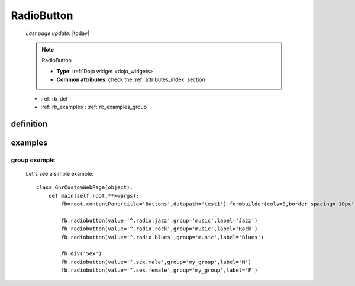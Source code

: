 .. _radiobutton:

===========
RadioButton
===========
    
    *Last page update*: |today|
    
    .. note:: RadioButton
              
              * **Type**: :ref:`Dojo widget <dojo_widgets>`
              * **Common attributes**: check the :ref:`attributes_index` section
              
    * :ref:`rb_def`
    * :ref:`rb_examples`: :ref:`rb_examples_group`
    
.. _rb_def:

definition
==========

    .. automethod:: gnr.web.gnrwebstruct.GnrDomSrc_dojo_11.radiobutton
    
.. _rb_examples:

examples
========

.. _rb_examples_group:

group example
-------------

    Let's see a simple example::
        
        class GnrCustomWebPage(object):
            def main(self,root,**kwargs):
                fb=root.contentPane(title='Buttons',datapath='test1').formbuilder(cols=3,border_spacing='10px')
                
                fb.radiobutton(value='^.radio.jazz',group='music',label='Jazz')
                fb.radiobutton(value='^.radio.rock',group='music',label='Rock')
                fb.radiobutton(value='^.radio.blues',group='music',label='Blues')
                
                fb.div('Sex')
                fb.radiobutton(value='^.sex.male',group='my_group',label='M')
                fb.radiobutton(value='^.sex.female',group='my_group',label='F')
